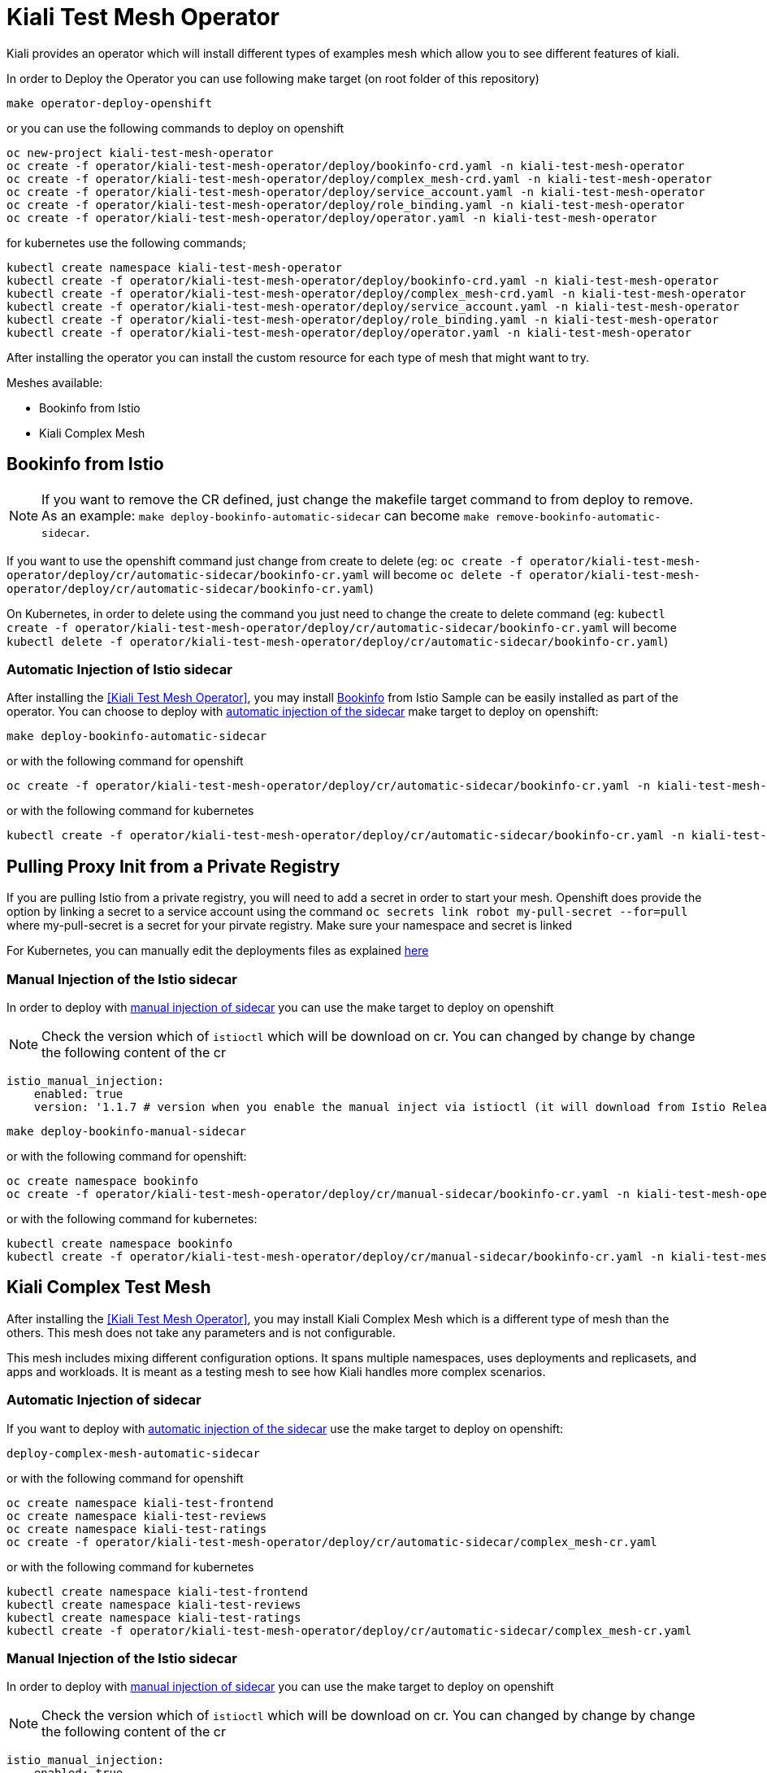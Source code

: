 = Kiali Test Mesh Operator

Kiali provides an operator which will install different types of examples mesh which allow you to see different features of kiali.

In order to Deploy the Operator you can use following make target (on root folder of this repository)

[source,shell]
----
make operator-deploy-openshift
----

or you can use the following commands to deploy on openshift


[source,shell]
----
oc new-project kiali-test-mesh-operator
oc create -f operator/kiali-test-mesh-operator/deploy/bookinfo-crd.yaml -n kiali-test-mesh-operator
oc create -f operator/kiali-test-mesh-operator/deploy/complex_mesh-crd.yaml -n kiali-test-mesh-operator
oc create -f operator/kiali-test-mesh-operator/deploy/service_account.yaml -n kiali-test-mesh-operator
oc create -f operator/kiali-test-mesh-operator/deploy/role_binding.yaml -n kiali-test-mesh-operator
oc create -f operator/kiali-test-mesh-operator/deploy/operator.yaml -n kiali-test-mesh-operator
----

for kubernetes use the following commands;

[source,shell]
----
kubectl create namespace kiali-test-mesh-operator
kubectl create -f operator/kiali-test-mesh-operator/deploy/bookinfo-crd.yaml -n kiali-test-mesh-operator
kubectl create -f operator/kiali-test-mesh-operator/deploy/complex_mesh-crd.yaml -n kiali-test-mesh-operator
kubectl create -f operator/kiali-test-mesh-operator/deploy/service_account.yaml -n kiali-test-mesh-operator
kubectl create -f operator/kiali-test-mesh-operator/deploy/role_binding.yaml -n kiali-test-mesh-operator
kubectl create -f operator/kiali-test-mesh-operator/deploy/operator.yaml -n kiali-test-mesh-operator
----

After installing the operator you can install the custom resource for each type of mesh that might want to try.

Meshes available:

- Bookinfo from Istio
- Kiali Complex Mesh


== Bookinfo from Istio 

[NOTE]
If you want to remove the CR defined, just change the makefile target command to from deploy to remove. As an example: `make deploy-bookinfo-automatic-sidecar` can become `make remove-bookinfo-automatic-sidecar`. 

If you want to use the openshift command just change from create to delete (eg: `oc create -f operator/kiali-test-mesh-operator/deploy/cr/automatic-sidecar/bookinfo-cr.yaml` will become `oc delete -f operator/kiali-test-mesh-operator/deploy/cr/automatic-sidecar/bookinfo-cr.yaml`)

On Kubernetes, in order to delete using the command you just need to change the create to delete command (eg: `kubectl create -f operator/kiali-test-mesh-operator/deploy/cr/automatic-sidecar/bookinfo-cr.yaml` will become `kubectl delete -f operator/kiali-test-mesh-operator/deploy/cr/automatic-sidecar/bookinfo-cr.yaml`)


=== Automatic Injection of Istio sidecar

After installing the <<Kiali Test Mesh Operator>>, you may install link:https://preliminary.istio.io/docs/examples/bookinfo/[Bookinfo] from Istio Sample  can be easily installed as part of the operator. You can choose to deploy with link:https://istio.io/docs/setup/kubernetes/sidecar-injection/#automatic-sidecar-injection[automatic injection of the sidecar] make target to deploy on openshift:

[source,shell]
----
make deploy-bookinfo-automatic-sidecar
----

or with the following command for openshift

[source,shell]
----
oc create -f operator/kiali-test-mesh-operator/deploy/cr/automatic-sidecar/bookinfo-cr.yaml -n kiali-test-mesh-operator
----

or with the following command for kubernetes

[source,shell]
----
kubectl create -f operator/kiali-test-mesh-operator/deploy/cr/automatic-sidecar/bookinfo-cr.yaml -n kiali-test-mesh-operator
----

== Pulling Proxy Init from a Private Registry

If you are pulling Istio from a private registry, you will need to add a secret in order to start your mesh. Openshift does provide the option by linking a secret to a service account using the command `oc secrets link robot my-pull-secret --for=pull` where my-pull-secret is a secret for your pirvate registry.
Make sure your namespace and secret is linked

For Kubernetes, you can manually edit the deployments files as explained link:https://kubernetes.io/docs/tasks/inject-data-application/distribute-credentials-secure/#define-container-environment-variables-using-secret-data[here]

=== Manual Injection of the Istio sidecar
In order to deploy with link:https://preliminary.istio.io/docs/setup/kubernetes/additional-setup/sidecar-injection/#manual-sidecar-injection[manual injection of sidecar] you can use the make target to deploy on openshift

[NOTE]
Check the version which of `istioctl` which will be download on cr. You can changed by change by change the following content of the cr


```
istio_manual_injection:
    enabled: true
    version: '1.1.7 # version when you enable the manual inject via istioctl (it will download from Istio Release)
```


[source,shell]
----
make deploy-bookinfo-manual-sidecar
----

or with the following command for openshift:

[source,shell]
----
oc create namespace bookinfo
oc create -f operator/kiali-test-mesh-operator/deploy/cr/manual-sidecar/bookinfo-cr.yaml -n kiali-test-mesh-operator
----

or with the following command for kubernetes:

[source,shell]
----
kubectl create namespace bookinfo
kubectl create -f operator/kiali-test-mesh-operator/deploy/cr/manual-sidecar/bookinfo-cr.yaml -n kiali-test-mesh-operator
----

== Kiali Complex Test Mesh
After installing the <<Kiali Test Mesh Operator>>, you may install Kiali Complex Mesh which is a different type of mesh than the others. This mesh does not take any parameters and is not configurable.

This mesh includes mixing different configuration options. It spans multiple namespaces, uses deployments and replicasets, and apps and workloads. It is meant as a testing mesh to see how Kiali handles more complex scenarios.

=== Automatic Injection of sidecar
If you want to deploy with link:https://istio.io/docs/setup/kubernetes/sidecar-injection/#automatic-sidecar-injection[automatic injection of the sidecar] use the make target to deploy on openshift:


[source,shell]
----
deploy-complex-mesh-automatic-sidecar
----

or with the following command for openshift

[source,shell]
----
oc create namespace kiali-test-frontend
oc create namespace kiali-test-reviews
oc create namespace kiali-test-ratings
oc create -f operator/kiali-test-mesh-operator/deploy/cr/automatic-sidecar/complex_mesh-cr.yaml
----

or with the following command for kubernetes

[source,shell]
----
kubectl create namespace kiali-test-frontend
kubectl create namespace kiali-test-reviews
kubectl create namespace kiali-test-ratings
kubectl create -f operator/kiali-test-mesh-operator/deploy/cr/automatic-sidecar/complex_mesh-cr.yaml
----

=== Manual Injection of the Istio sidecar
In order to deploy with link:https://preliminary.istio.io/docs/setup/kubernetes/additional-setup/sidecar-injection/#manual-sidecar-injection[manual injection of sidecar] you can use the make target to deploy on openshift

[NOTE]
Check the version which of `istioctl` which will be download on cr. You can changed by change by change the following content of the cr


```
istio_manual_injection:
    enabled: true
    version: '1.1.7' # version when you enable the manual inject via istioctl (it will download from Istio Release)
```


[source,shell]
----
deploy-complex-mesh-manual-sidecar
----

or with the following command for openshift:

[source,shell]
----
oc create namespace kiali-test-frontend
oc create namespace kiali-test-reviews
oc create namespace kiali-test-ratings
oc create -f operator/kiali-test-mesh-operator/deploy/cr/manual-sidecar/complex_mesh-cr.yaml
----

or with the following command for kubernetes:

[source,shell]
----
kubectl create namespace kiali-test-frontend
kubectl create namespace kiali-test-reviews
kubectl create namespace kiali-test-ratings
kubectl create -f operator/kiali-test-mesh-operator/deploy/cr/manual-sidecar/complex_mesh-cr.yaml
----
